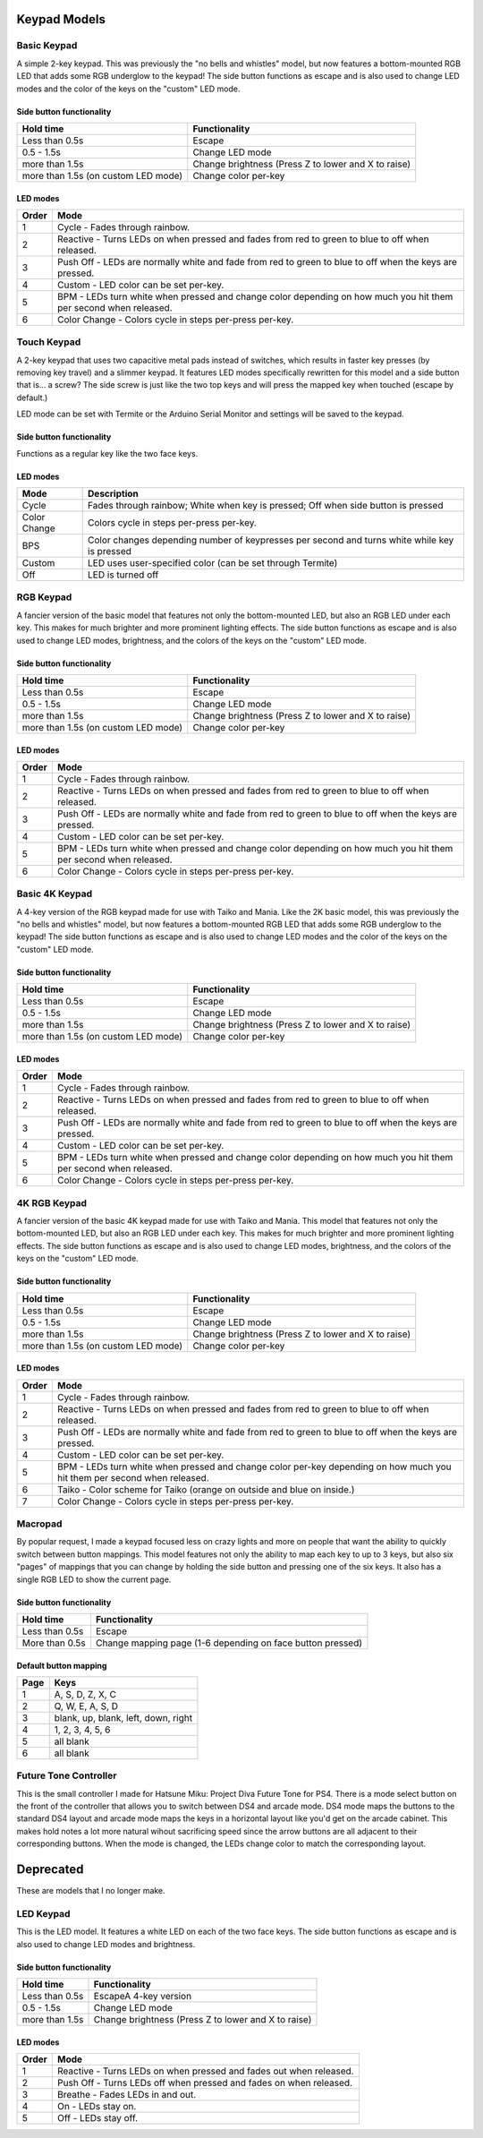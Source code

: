 Keypad Models
=============


Basic Keypad
************

.. image:: https://img.etsystatic.com/il/022ce6/1453471138/il_fullxfull.1453471138_pc57.jpg

A simple 2-key keypad. This was previously the "no bells and whistles" model, but now features a bottom-mounted RGB LED that adds some RGB underglow to the keypad!  The side button functions as escape and is also used to change LED modes and the color of the keys on the "custom" LED mode.

Side button functionality
-------------------------
===================================== ==============
Hold time                             Functionality
===================================== ==============
Less than 0.5s                        Escape
0.5 - 1.5s                            Change LED mode
more than 1.5s                        Change brightness (Press Z to lower and X to raise)
more than 1.5s (on custom LED mode)   Change color per-key
===================================== ==============

LED modes
-------------------------
==============  ==============
Order           Mode
==============  ==============
1               Cycle - Fades through rainbow.
2               Reactive - Turns LEDs on when pressed and fades from red to green to blue to off when released.
3               Push Off - LEDs are normally white and fade from red to green to blue to off when the keys are pressed.
4               Custom - LED color can be set per-key.
5               BPM - LEDs turn white when pressed and change color depending on how much you hit them per second when released.
6               Color Change - Colors cycle in steps per-press per-key.
==============  ==============

Touch Keypad
************

.. image:: https://img.etsystatic.com/il/c80397/1536204894/il_fullxfull.1536204894_7bnf.jpg

A 2-key keypad that uses two capacitive metal pads instead of switches, which results in faster key presses (by removing key travel) and a slimmer keypad. It features LED modes specifically rewritten for this model and a side button that is... a screw? The side screw is just like the two top keys and will press the mapped key when touched (escape by default.)

LED mode can be set with Termite or the Arduino Serial Monitor and settings will be saved to the keypad.


Side button functionality
-------------------------
Functions as a regular key like the two face keys.

LED modes
-------------------------
==============  ==============
Mode            Description
==============  ==============
Cycle           Fades through rainbow; White when key is pressed; Off when side button is pressed
Color Change    Colors cycle in steps per-press per-key.
BPS             Color changes depending number of keypresses per second and turns white while key is pressed
Custom          LED uses user-specified color (can be set through Termite)
Off             LED is turned off
==============  ==============


RGB Keypad
************

.. image:: https://img.etsystatic.com/il/ada2e4/1453472428/il_fullxfull.1453472428_dekw.jpg

A fancier version of the basic model that features not only the bottom-mounted LED, but also an RGB LED under each key. This makes for much brighter and more prominent lighting effects. The side button functions as escape and is also used to change LED modes, brightness, and the colors of the keys on the "custom" LED mode.

Side button functionality
-------------------------
===================================== ==============
Hold time                             Functionality
===================================== ==============
Less than 0.5s                        Escape
0.5 - 1.5s                            Change LED mode
more than 1.5s                        Change brightness (Press Z to lower and X to raise)
more than 1.5s (on custom LED mode)   Change color per-key
===================================== ==============

LED modes
-------------------------
==============  ==============
Order           Mode
==============  ==============
1               Cycle - Fades through rainbow.
2               Reactive - Turns LEDs on when pressed and fades from red to green to blue to off when released.
3               Push Off - LEDs are normally white and fade from red to green to blue to off when the keys are pressed.
4               Custom - LED color can be set per-key.
5               BPM - LEDs turn white when pressed and change color depending on how much you hit them per second when released.
6               Color Change - Colors cycle in steps per-press per-key.
==============  ==============

Basic 4K Keypad
***************

.. image:: https://img.etsystatic.com/il/005ff8/1453474430/il_fullxfull.1453474430_re6k.jpg

A 4-key version of the RGB keypad made for use with Taiko and Mania. Like the 2K basic model, this was previously the "no bells and whistles" model, but now features a bottom-mounted RGB LED that adds some RGB underglow to the keypad!  The side button functions as escape and is also used to change LED modes and the color of the keys on the "custom" LED mode.

Side button functionality
-------------------------
===================================== ==============
Hold time                             Functionality
===================================== ==============
Less than 0.5s                        Escape
0.5 - 1.5s                            Change LED mode
more than 1.5s                        Change brightness (Press Z to lower and X to raise)
more than 1.5s (on custom LED mode)   Change color per-key
===================================== ==============

LED modes
-------------------------
==============  ==============
Order           Mode
==============  ==============
1               Cycle - Fades through rainbow.
2               Reactive - Turns LEDs on when pressed and fades from red to green to blue to off when released.
3               Push Off - LEDs are normally white and fade from red to green to blue to off when the keys are pressed.
4               Custom - LED color can be set per-key.
5               BPM - LEDs turn white when pressed and change color depending on how much you hit them per second when released.
6               Color Change - Colors cycle in steps per-press per-key.
==============  ==============


4K RGB Keypad
************

.. image:: https://img.etsystatic.com/il/07b3a8/1453479854/il_fullxfull.1453479854_nb4u.jpg

A fancier version of the basic 4K keypad made for use with Taiko and Mania. This model that features not only the bottom-mounted LED, but also an RGB LED under each key. This makes for much brighter and more prominent lighting effects. The side button functions as escape and is also used to change LED modes, brightness, and the colors of the keys on the "custom" LED mode.

Side button functionality
-------------------------
===================================== ==============
Hold time                             Functionality
===================================== ==============
Less than 0.5s                        Escape
0.5 - 1.5s                            Change LED mode
more than 1.5s                        Change brightness (Press Z to lower and X to raise)
more than 1.5s (on custom LED mode)   Change color per-key
===================================== ==============

LED modes
-------------------------
==============  ==============
Order           Mode
==============  ==============
1               Cycle - Fades through rainbow.
2               Reactive - Turns LEDs on when pressed and fades from red to green to blue to off when released.
3               Push Off - LEDs are normally white and fade from red to green to blue to off when the keys are pressed.
4               Custom - LED color can be set per-key.
5               BPM - LEDs turn white when pressed and change color per-key depending on how much you hit them per second when released.
6               Taiko - Color scheme for Taiko (orange on outside and blue on inside.)
7               Color Change - Colors cycle in steps per-press per-key.
==============  ==============

Macropad
********
.. image:: http://thnikk.moe/img/docs/models/macro.png

By popular request, I made a keypad focused less on crazy lights and more on people that want the ability to quickly switch between button mappings. This model features not only the ability to map each key to up to 3 keys, but also six "pages" of mappings that you can change by holding the side button and pressing one of the six keys. It also has a single RGB LED to show the current page.

Side button functionality
-------------------------
===================================== ==============
Hold time                             Functionality
===================================== ==============
Less than 0.5s                        Escape
More than 0.5s                        Change mapping page (1-6 depending on face button pressed)
===================================== ==============

Default button mapping
----------------------
==== =================
Page Keys
==== =================
1    A, S, D, Z, X, C
2    Q, W, E, A, S, D
3    blank, up, blank, left, down, right
4    1, 2, 3, 4, 5, 6
5    all blank
6    all blank
==== =================

Future Tone Controller
**********************
.. image:: https://img0.etsystatic.com/204/0/10408775/il_fullxfull.1360528126_hpn6.jpg

This is the small controller I made for Hatsune Miku: Project Diva Future Tone for PS4. There is a mode select button on the front of the controller that allows you to switch between DS4 and arcade mode. DS4 mode maps the buttons to the standard DS4 layout and arcade mode maps the keys in a horizontal layout like you'd get on the arcade cabinet. This makes hold notes a lot more natural wihout sacrificing speed since the arrow buttons are all adjacent to their corresponding buttons. When the mode is changed, the LEDs change color to match the corresponding layout.

.. image:: https://img1.etsystatic.com/211/0/10408775/il_fullxfull.1407795821_2vpk.jpg

.. image:: https://img1.etsystatic.com/214/0/10408775/il_fullxfull.1407795827_4g75.jpg

Deprecated
==========

These are models that I no longer make.

LED Keypad
************

.. image:: http://thnikk.moe/img/docs/models/2kled.png

This is the LED model. It features a white LED on each of the two face keys. The side button functions as escape and is also used to change LED modes and brightness.

Side button functionality
-------------------------
==============  ==============
Hold time       Functionality
==============  ==============
Less than 0.5s  EscapeA 4-key version
0.5 - 1.5s      Change LED mode
more than 1.5s  Change brightness (Press Z to lower and X to raise)
==============  ==============

LED modes
-------------------------
==============  ==============
Order           Mode
==============  ==============
1               Reactive - Turns LEDs on when pressed and fades out when released.
2               Push Off - Turns LEDs off when pressed and fades on when released.
3               Breathe - Fades LEDs in and out.
4               On - LEDs stay on.
5               Off - LEDs stay off.
==============  ==============
